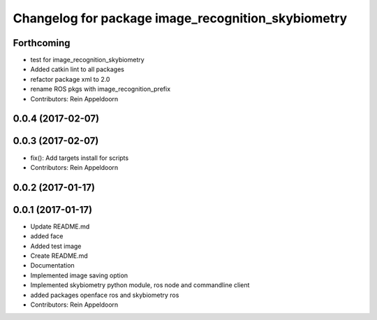 ^^^^^^^^^^^^^^^^^^^^^^^^^^^^^^^^^^^^^
Changelog for package image_recognition_skybiometry
^^^^^^^^^^^^^^^^^^^^^^^^^^^^^^^^^^^^^

Forthcoming
-----------
* test for image_recognition_skybiometry
* Added catkin lint to all packages
* refactor package xml to 2.0
* rename ROS pkgs with image_recognition_prefix
* Contributors: Rein Appeldoorn

0.0.4 (2017-02-07)
------------------

0.0.3 (2017-02-07)
------------------
* fix(): Add targets install for scripts
* Contributors: Rein Appeldoorn

0.0.2 (2017-01-17)
------------------

0.0.1 (2017-01-17)
------------------
* Update README.md
* added face
* Added test image
* Create README.md
* Documentation
* Implemented image saving option
* Implemented skybiometry python module, ros node and commandline client
* added packages openface ros and skybiometry ros
* Contributors: Rein Appeldoorn
